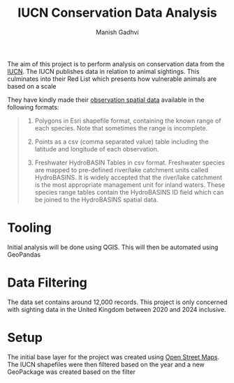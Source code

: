 #+TITLE: IUCN Conservation Data Analysis
#+AUTHOR: Manish Gadhvi

The aim of this project is to perform analysis on conservation data from the [[https://www.iucnredlist.org/][IUCN]]. The IUCN publishes data in relation to animal sightings. This culminates into their Red List which presents how vulnerable animals are based on a scale

[[./images/Red_List_Scale.jpg]]

They have kindly made their [[https://www.iucnredlist.org/resources/spatial-data-download][observation spatial data]] available in the following formats:

#+begin_quote

1. Polygons in Esri shapefile format, containing the known range of each species. Note that sometimes the range is incomplete.

2. Points as a csv (comma separated value) table including the latitude and longitude of each observation.

3. Freshwater HydroBASIN Tables in csv format. Freshwater species are mapped to pre-defined river/lake catchment units called HydroBASINS. It is widely accepted that the river/lake catchment is the most appropriate management unit for inland waters. These species range tables contain the HydroBASINS ID field which can be joined to the HydroBASINS spatial data. 

#+end_quote

* Tooling
Initial analysis will be done using QGIS. This will then be automated using GeoPandas

* Data Filtering
The data set contains around 12,000 records. This project is only concerned with sighting data in the United Kingdom between 2020 and 2024 inclusive.

* Setup
The initial base layer for the project was created using [[https://www.openstreetmap.org][Open Street Maps]]. The IUCN shapefiles were then filtered based on the year and a new GeoPackage was created based on the filter

